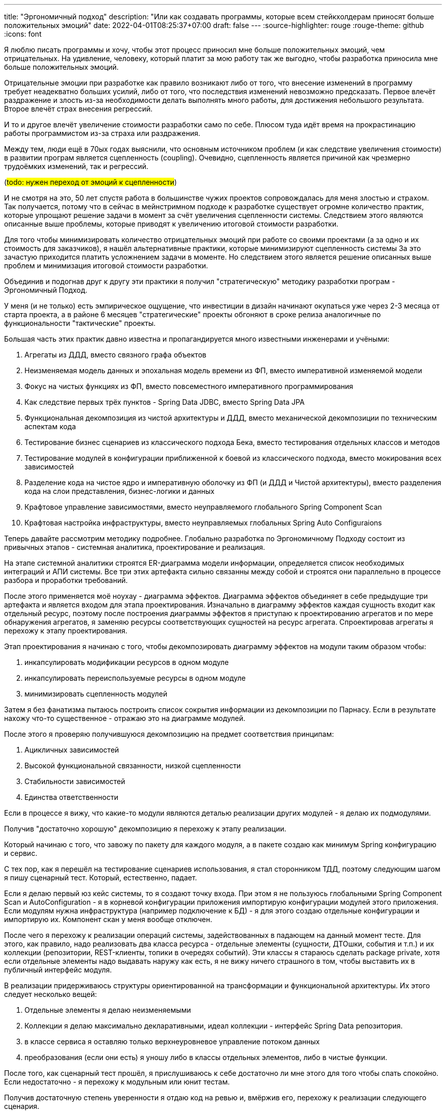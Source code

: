 ---
title: "Эргономичный подход"
description: "Или как создавать программы, которые всем стейкхолдерам приносят больше положительных эмоций"
date: 2022-04-01T08:25:37+07:00
draft: false
---
:source-highlighter: rouge
:rouge-theme: github
:icons: font

Я люблю писать программы и хочу, чтобы этот процесс приносил мне больше положительных эмоций, чем отрицательных.
На удивление, человеку, который платит за мою работу так же выгодно, чтобы разработка приносила мне больше положительных эмоций.

Отрицательные эмоции при разработке как правило возникают либо от того, что внесение изменений в программу требует неадекватно больших усилий, либо от того, что последствия изменений невозможно предсказать.
Первое влечёт раздражение и злость из-за необходимости делать выполнять много работы, для достижения небольшого результата.
Второе влечёт страх внесения регрессий.

И то и другое влечёт увеличение стоимости разработки само по себе.
Плюсом туда идёт время на прокрастинацию работы программистом из-за страха или раздражения.

Между тем, люди ещё в 70ых годах выяснили, что основным источником проблем (и как следствие увеличения стоимости) в развитии програм является сцепленность (coupling).
Очевидно, сцепленность является причиной как чрезмерно трудоёмких изменений, так и регрессий.

(#todo: нужен переход от эмоций к сцепленности#)

И не смотря на это, 50 лет спустя работа в большинстве чужих проектов сопровождалась для меня злостью и страхом.
Так получается, потому что в сейчас в мейнстримном подходе к разработке существует огромне количество практик, которые упрощают решение задачи в момент за счёт увеличения сцепленности системы.
Следствием этого являются описанные выше проблемы, которые приводят к увеличению итоговой стоимости разработки.

Для того чтобы минимизировать количество отрицательных эмоций при работе со своими проектами (а за одно и их стоимость для заказчиков), я нашёл альтернативные практики, которые минимизируют сцепленность системы
За это зачастую приходится платить усложнением задачи в моменте.
Но следствием этого является решение описанных выше проблем и минимизация итоговой стоимости разработки.

Объединив и подогнав друг к другу эти практики я получил "стратегическую" методику разработки програм - Эргономичный Подход.

У меня (и не только) есть эмпирическое ощущение, что инвестиции в дизайн начинают окупаться уже через 2-3 месяца от старта проекта, а в районе 6 месяцев "стратегические" проекты обгоняют в сроке релиза аналогичные по функциональности "тактические" проекты.

Большая часть этих практик давно известна и пропагандируется много известными инженерами и учёными:

. Агрегаты из ДДД, вместо связного графа объектов
. Неизменяемая модель данных и эпохальная модель времени из ФП, вместо императивной изменяемой модели
. Фокус на чистых функциях из ФП, вместо повсеместного императивного программирования
. Как следствие первых трёх пунктов - Spring Data JDBC, вместо Spring Data JPA
. Функциональная декомпозиция из чистой архитектуры и ДДД, вместо механической декомпозиции по техническим аспектам кода
. Тестирование бизнес сценариев из классического подхода Бека, вместо тестирования отдельных классов и методов
. Тестирование модулей в конфигурации приближенной к боевой из классического подхода, вместо мокирования всех зависимостей
. Разделение кода на чистое ядро и императивную оболочку из ФП (и ДДД и Чистой архитектуры), вместо разделения кода на слои представления, бизнес-логики и данных
. Крафтовое управление зависимостями, вместо неуправляемого глобального Spring Component Scan
. Крафтовая настройка инфраструктуры, вместо неуправляемых глобальных Spring Auto Configuraions

Теперь давайте рассмотрим методику подробнее.
Глобально разработка по Эргономичному Подходу состоит из привычных этапов - системная аналитика, проектирование и реализация.

На этапе системной аналитики строятся ER-диаграмма модели информации, определяется список необходимых интеграций и АПИ системы.
Все три этих артефакта сильно связанны между собой и строятся они параллельно в процессе разбора и проработки требований.

После этого применяется моё ноухау - диаграмма эффектов.
Диаграмма эффектов объединяет в себе предыдущие три артефакта и является входом для этапа проектирования.
Изначально в диаграмму эффектов каждая сущность входит как отдельный ресурс, поэтому после построения диаграммы эффектов я приступаю к проектированию агрегатов и по мере обнаружения агрегатов, я заменяю ресурсы соответствующих сущностей на ресурс агрегата.
Спроектировав агрегаты я перехожу к этапу проектирования.

Этап проектирования я начинаю с того, чтобы декомпозировать диаграмму эффектов на модули таким образом чтобы:

. инкапсулировать модификации ресурсов в одном модуле
. инкапсулировать переиспользуемые ресурсы в одном модуле
. минимизировать сцепленность модулей

Затем я без фанатизма пытаюсь построить список сокрытия информации из декомпозиции по Парнасу.
Если в результате нахожу что-то существенное - отражаю это на диаграмме модулей.

После этого я проверяю получившуюся декомпозицию на предмет соответствия принципам:

. Ацикличных зависимостей
. Высокой функциональной связанности, низкой сцепленности
. Стабильности зависимостей
. Единства ответственности

Если в процессе я вижу, что какие-то модули являются деталью реализации других модулей - я делаю их подмодулями.

Получив "достаточно хорошую" декомпозицию я перехожу к этапу реализации.

Который начинаю с того, что завожу по пакету для каждого модуля, а в пакете создаю как минимум Spring конфигурацию и сервис.

С тех пор, как я перешёл на тестирование сценариев использования, я стал сторонником ТДД, поэтому следующим шагом я пишу сценарный тест.
Который, естественно, падает.

Если я делаю первый юз кейс системы, то я создают точку входа.
При этом я не пользуюсь глобальными Spring Component Scan и AutoConfiguration - я в корневой конфигурации приложения импортирую конфигурации модулей этого приложения.
Если модулям нужна инфраструктура (например подключение к БД) - я для этого создаю отдельные конфигурации и импортирую их.
Компонент скан у меня вообще отключен.

После чего я перехожу к реализации операций системы, задействованных в падающем на данный момент тесте.
Для этого, как правило, надо реализовать два класса ресурса - отдельные элементы (сущности, ДТОшки, события и т.п.) и их коллекции (репозитории, REST-клиенты, топики в очередях событий).
Эти классы я стараюсь сделать package private, хотя если отдельные элементы надо выдавать наружу как есть, я не вижу ничего страшного в том, чтобы выставить их в публичный интерфейс модуля.

В реализации придерживаюсь структуры ориентированной на трансформации и функциональной архитектуры.
Их этого следует несколько вещей:

. Отдельные элементы я делаю неизменяемыми
. Коллекции я делаю максимально декларативными, идеал коллекции - интерфейс Spring Data репозитория.
. в классе сервиса я оставляю только верхнеуровневое управление потоком данных
. преобразования (если они есть) я уношу либо в классы отдельных элементов, либо в чистые функции.

После того, как сценарный тест прошёл, я прислушиваюсь к себе достаточно ли мне этого для того чтобы спать спокойно.
Если недостаточно - я перехожу к модульным или юнит тестам.

Получив достаточную степень уверенности я отдаю код на ревью и, вмёржив его, перехожу к реализации следующего сценария.
